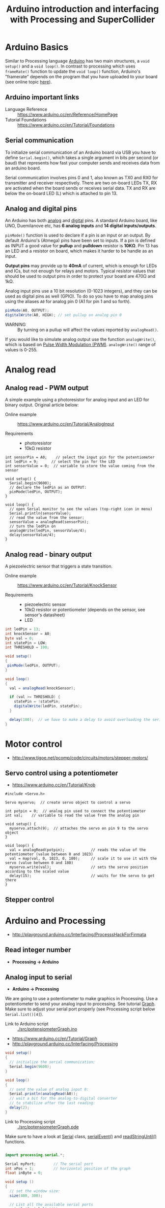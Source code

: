 #+TITLE: Arduino introduction and interfacing with Processing and SuperCollider

* Arduino Basics

Similar to Processing language [[http://arduino.cc/][Arduino]] has two main structures, a =void setup()= and a =void loop()=.  In contrast to processing which uses =frameRate()= function to update the =void loop()= function, Arduino's "framerate" depends on the program that you have uploaded to your board (see online topic [[http://forum.arduino.cc/index.php?topic=42695.0][here]]).


** Arduino *important links*
- Language Reference :: https://www.arduino.cc/en/Reference/HomePage
- Tutorial Foundations :: https://www.arduino.cc/en/Tutorial/Foundations

** Serial communication
To initialize serial communication of an Arduino board via USB you have to define =Serial.begin()=, which takes a single argument in bits per second (or baud) that represents how fast your computer sends and receives data from an arduino board.

Serial communication involves pins 0 and 1, also known as TX0 and RX0 for transmitter and receiver respectively.  There are two on-board LEDs TX, RX are activated when the board sends or receives serial data.  TX and RX are below the on-board LED (L) which is attached to pin 13.

[[https://www.arduino.cc/en/uploads/Tutorial/ArduinoUNO_bb.png]]


** Analog and digital pins

An Arduino has both [[https://www.arduino.cc/en/Tutorial/AnalogInputPins][analog]] and [[https://www.arduino.cc/en/Tutorial/DigitalPins][digital]] pins.  A standard Arduino board, like UNO, Duemilanove etc, has *6 analog inputs* and *14 digital inputs/outputs*.

=pinMode()= function is used to declare if a pin is an input or an output.  By default Arduino's (Atmega) pins have been set to inputs.  If a pin is defined as INPUT a good value for *pullup* and *pulldown* resistor is *10KΩ*.  Pin 13 has an LED and a resistor on board, which makes it harder to be handle as an input.

*Output pins* may provide up to *40mA* of current, which is enough for LEDs and ICs, but not enough for relays and motors.  Typical resistor values that should be used to output pins in order to protect your board are 470Ω and 1kΩ.

Analog input pins use a 10 bit resolution (0-1023 integers), and they can be used as digital pins as well (GPIO).  To do so you have to map analog pins using the aliases =A0= for analog pin 0 (A1 for pin 1 and so forth).

#+BEGIN_SRC java
pinMode(A0, OUTPUT);
digitalWrite(A0, HIGH); // set pullup on analog pin 0
#+END_SRC

- WARNING :: By turning on a pullup will affect the values reported by =analogRead()=.

If you would like to simulate analog output use the function =analogWrite()=, which is based on [[https://www.arduino.cc/en/Tutorial/PWM][Pulse Width Modulation (PWM)]].  =analogWrite()= range of values is 0-255.


* Analog read

** Analog read - PWM output

A simple example using a photoresistor for analog input and an LED for binary output.  Original article below:

- Online example :: https://www.arduino.cc/en/Tutorial/AnalogInput

- Requirements ::
  - photoresistor
  - 10kΩ resistor

[[./img/photoresistor.png]]


#+BEGIN_SRC java ./src/photoresistor.ino
int sensorPin = A0;    // select the input pin for the potentiometer
int ledPin = 9;      // select the pin for the LED
int sensorValue = 0;  // variable to store the value coming from the sensor

void setup() {
  Serial.begin(9600);
  // declare the ledPin as an OUTPUT:
  pinMode(ledPin, OUTPUT);
}

void loop() {
  // open Serial monitor to see the values (top-right icon in menu)
  Serial.println(sensorValue);
  // read the value from the sensor:
  sensorValue = analogRead(sensorPin);
  // turn the ledPin on
  analogWrite(ledPin, sensorValue/4);
  delay(sensorValue/4);
}
#+END_SRC

** Analog read - binary output
A piezoelectric sensor that triggers a state transition.

- Online example :: https://www.arduino.cc/en/Tutorial/KnockSensor

- Requirements ::
  - piezoelectric sensor
  - 10kΩ resistor or potentiometer (depends on the sensor, see sensor's datasheet)
  - LED

[[./img/piezo-knock_bb.png]]


#+BEGIN_SRC java
int ledPin = 13;
int knockSensor = A0;
byte val = 0;
int statePin = LOW;
int THRESHOLD = 100;

void setup()
{
 pinMode(ledPin, OUTPUT);
}

void loop()
{
  val = analogRead(knockSensor);

  if (val >= THRESHOLD) {
    statePin = !statePin;
    digitalWrite(ledPin, statePin);
  }

  delay(100);  // we have to make a delay to avoid overloading the serial port
}
#+END_SRC

#+RESULTS:
[[file:./img/piezo-states.png]]


* Motor control
- http://www.tigoe.net/pcomp/code/circuits/motors/stepper-motors/
** Servo control using a potentiometer

- https://www.arduino.cc/en/Tutorial/Knob

[[https://www.arduino.cc/en/uploads/Tutorial/knob_BB.png]]

#+BEGIN_SRC java ./src/servoKnob.ino
#include <Servo.h>

Servo myservo;  // create servo object to control a servo

int potpin = 0;  // analog pin used to connect the potentiometer
int val;    // variable to read the value from the analog pin

void setup() {
  myservo.attach(9);  // attaches the servo on pin 9 to the servo object
}

void loop() {
  val = analogRead(potpin);            // reads the value of the potentiometer (value between 0 and 1023)
  val = map(val, 0, 1023, 0, 180);     // scale it to use it with the servo (value between 0 and 180)
  myservo.write(val);                  // sets the servo position according to the scaled value
  delay(15);                           // waits for the servo to get there
}
#+END_SRC

** Stepper control
* Arduino and Processing
- http://playground.arduino.cc/Interfacing/ProcesssHackForFirmata
** Read integer number
- *Processing \rightarrow Arduino*
** Analog input to serial
- *Arduino \rightarrow Processing*
We are going to use a potentiometer to make graphics in Processing.  Use a potentiometer to send your analog input to processing.  See tutorial [[https://www.arduino.cc/en/Tutorial/Graph][Graph]].  Make sure to adjust your serial port properly (see Processing script below =Serial.list()[4]=).


- Link to Arduino script :: [[./src/potensiometerGraph.ino]]

- https://www.arduino.cc/en/Tutorial/Graph
- http://playground.arduino.cc/Interfacing/Processing


#+BEGIN_SRC java
void setup()
{
  // initialize the serial communication:
  Serial.begin(9600);
}

void loop()
{
  // send the value of analog input 0:
  Serial.println(analogRead(A0));
  // wait a bit for the analog-to-digital converter
  // to stabilize after the last reading:
  delay(2);
}
#+END_SRC

- Link to Processing script :: [[./src/potensiometerGraph.pde]]

Make sure to have a look at [[https://processing.org/reference/libraries/serial/Serial.html][Serial]] class, [[https://www.processing.org/reference/libraries/serial/serialEvent_.html][serialEvent()]] and [[https://processing.org/reference/libraries/serial/Serial_readStringUntil_.html][readStringUntil()]] functions.

#+BEGIN_SRC java

import processing.serial.*;

Serial myPort;        // The serial port
int xPos = 1;         // horizontal position of the graph
float inByte = 0;

void setup ()
{
  // set the window size:
  size(400, 300);

  // List all the available serial ports
  println(Serial.list());

  // select your serial port
  myPort = new Serial(this, Serial.list()[4], 9600);

  // don't generate a serialEvent() unless you get a newline character:
  myPort.bufferUntil('\n');

  // set inital background:
  background(0);
}

void draw()
{
  // draw the line:
  stroke(127, 34, 255);
  line(xPos, height, xPos, height - inByte);

  // at the edge of the screen, go back to the beginning:
  if (xPos >= width)
  {
    xPos = 0;
    background(0);
  }
  else
  {
    // increment the horizontal position:
    xPos++;
  }
}
// a serial event is called when data is available
void serialEvent (Serial myPort)
{
  // get the ASCII string:
  String inString = myPort.readStringUntil('\n');

  if (inString != null)
  {
    // trim off any whitespace:
    inString = trim(inString);
    // convert to an int and map to the screen height:
    inByte = float(inString);
    println(inByte);
    inByte = map(inByte, 0, 1023, 0, height);
  }
}
#+END_SRC

* Arduino and SuperCollider
# - http://new-supercollider-mailing-lists-forums-use-these.2681727.n2.nabble.com/Data-Transfer-between-SC-and-Arduino-using-Serial-port-td7621470.html#a7621488
# - http://www.fredrikolofsson.com/f0blog/?q=node/605
# - http://comments.gmane.org/gmane.comp.audio.supercollider.user/110415

** Analog write - Dimmer
- *SuperCollider \rightarrow Arduino*

- Link to Arduino script :: [[./src/analogWriteDimmer.ino]]

#+BEGIN_SRC java
const int ledPin = 9;      // the pin that the LED is attached to

void setup()
{
  // initialize the serial communication:
  Serial.begin(9600);
  // initialize the ledPin as an output:
  pinMode(ledPin, OUTPUT);
}

void loop()
{
  byte brightness;

  // check if data has been sent from the computer:
  if (Serial.available())
  {
    // read the most recent byte (which will be from 0 to 255):
    brightness = Serial.read();
    // set the brightness of the LED:
    analogWrite(ledPin, brightness);
  }
}
#+END_SRC

- Link to SC3 script :: [[./src/analogWriteDimmer.scd]]

#+BEGIN_SRC sclang
// DIMMER

(
p = SerialPort(
    "/dev/ttyUSB0",    //edit to match your port. SerialPort.listDevices
    baudrate: 9600,    //check that baudrate is the same as in arduino sketch
    crtscts: true);
)

//send serial data - slow pulsating
(
r = Routine({
    inf.do{|i|
        p.put(i.fold(0, 100).linexp(0, 100, 1, 255).asInteger.postln);
        0.02.wait;
    };
}).play;
)

r.stop;
p.close;
#+END_SRC
** Digital write - GUI with buttons
- *SuperCollider \rightarrow Arduino*

A simple protocol for serial communication, based on the example by [[http://www.fredrikolofsson.com/f0blog/?q=node/605][Fredrik Olofsson]].

- Link to Arduino script :: [[./src/analogWriteDimmer.ino]]

#+BEGIN_SRC java
byte digPins[] = {8, 9, 10, 11, 12, 13};

byte val, cnt = 0;
byte digData[] = {0, 0, 0, 0, 0, 0, 0, 0};

void setup()
{
    Serial.begin(38400);
    for(byte i = 0; i < 6; i++)
    {
        pinMode(digPins[i], OUTPUT);
    }
}

void loop()
{
    while(Serial.available())
    {
        val = Serial.read();
        if(cnt == 0)
        {
            if(val == 10)
            {
                cnt = 1;
            }
        }
        else if(cnt < 7)
        {
            digData[cnt - 1] = val;
            cnt++;
        }
        else
        {
            if(val == 11)
            {
                for(byte i = 0; i < 6; i++)
                {
                    digitalWrite(digPins[i], digData[i]);
                }
            }
            else
            {
                // serial read error
            }
            cnt = 0; // reset counter
        }
    }
    delay(10);
}
#+END_SRC

- Link to SC3 script :: [[./src/digitalWriteButtons.scd]]

#+BEGIN_SRC sclang :tangle ./src/digitalWriteButtons.scd
(
var name = "/dev/ttyUSB0";	//edit to match your serial device
var port = SerialPort(name, 38400, crtscts: true);
var dig = [10, 0, 0, 0, 0, 0, 0, 11];
var w = Window("buttons write");
var v = HLayoutView(w, Rect(30, 30, 300, 300));
var butt;

Array.fill(6, { | i |
	butt = Button(v, Rect(10, 10, 50, 100));
	butt.states_([["pin"++(8+i).asString, Color.black, Color.white], ["pin"++(8+i).asString, Color.black, Color.green]]);
	butt.action_({|view| dig.put(i+1, (view.value).asInteger); port.putAll(dig.postln)});
});

w.front;

CmdPeriod.doOnce({port.putAll([10, 0, 0, 0, 0, 0, 0, 11]); port.close; w.close});
)
#+END_SRC

#+RESULTS:
#+begin_example
(
var name = "/dev/ttyUSB0";      //edit to match your serial device
var port = SerialPort(name, 38400, crtscts: true);
var dig = [10, 0, 0, 0, 0, 0, 0, 11];
var w = Window("buttons write");
var v = HLayoutView(w, Rect(30, 30, 300, 300));
var butt;

Array.fill(6, { | i |
        butt = Button(v, Rect(10, 10, 50, 100));
        butt.states_([["pin"++(8+i).asString, Color.black, Color.white], ["pin"++(8+i).asString, Color.black, Color.green]]);
        butt.action_({|view| dig.put(i+1, (view.value).asInteger); port.putAll(dig.postln)});
});

w.front;

CmdPeriod.doOnce({port.putAll([10, 0, 0, 0, 0, 0, 0, 11]); port.close; w.close});
)
#+end_example

*** Using port registers
- https://www.arduino.cc/en/Reference/PortManipulation
- http://playground.arduino.cc/Code/BitMath#introduction


* Appendix
** Resistor color codes
- If you don't have a multimeter to measure the value of a resistor you can either use an online application or calculate the Ohms of your resistor using the table in the wikipedia link below :: https://en.wikipedia.org/wiki/Electronic_color_code#Resistor_color-coding
